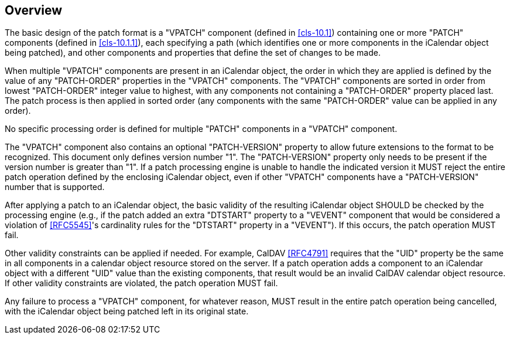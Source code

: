[[cls-3]]
== Overview

The basic design of the patch format is a "VPATCH" component
(defined in <<cls-10.1>>) containing one or more "PATCH"
components (defined in <<cls-10.1.1>>), each specifying a path
(which identifies one or more components in the iCalendar
object being patched), and other components and properties that define the set of changes to
be made.

When multiple "VPATCH" components are present in an iCalendar object, the order in which they
are applied is defined by the value of any "PATCH-ORDER" properties in the "VPATCH"
components. The "VPATCH" components are sorted in order from lowest "PATCH-ORDER" integer
value to highest, with any components not containing a "PATCH-ORDER" property placed last. The
patch process is then applied in sorted order (any components with the same "PATCH-ORDER"
value can be applied in any order).

No specific processing order is defined for multiple "PATCH" components in a "VPATCH"
component.

The "VPATCH" component also contains an optional "PATCH-VERSION" property to allow future
extensions to the format to be recognized. This document only defines version number "1". The
"PATCH-VERSION" property only needs to be present if the version number is greater than "1".
If a patch processing engine is unable to handle the indicated version it MUST reject the
entire patch operation defined by the enclosing iCalendar object, even if other "VPATCH"
components have a "PATCH-VERSION" number that is supported.

After applying a patch to an iCalendar object, the basic validity of the resulting iCalendar
object SHOULD be checked by the processing engine (e.g., if the patch added an extra "DTSTART"
property to a "VEVENT" component that would be considered a violation of <<RFC5545>>'s
cardinality rules for the "DTSTART" property in a "VEVENT"). If this occurs, the patch
operation MUST fail.

Other validity constraints can be applied if needed. For example, CalDAV <<RFC4791>> requires that the
"UID" property be the same in all components in a calendar object resource stored on the
server. If a patch operation adds a component to an iCalendar object with a different "UID"
value than the existing components, that result would be an invalid CalDAV calendar object
resource. If other validity constraints are violated, the patch operation MUST fail.

Any failure to process a "VPATCH" component, for whatever reason, MUST result in the entire
patch operation being cancelled, with the iCalendar object being patched left in its original
state.
